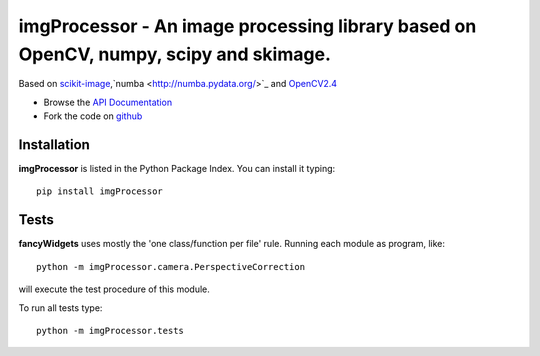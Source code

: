 =====================================================================================
imgProcessor - An image processing library based on OpenCV, numpy, scipy and skimage.
=====================================================================================
Based on `scikit-image <http://scikit-image.org/docs/dev/install.html>`_,`numba <http://numba.pydata.org/>`_ and `OpenCV2.4 <http://www.lfd.uci.edu/~gohlke/pythonlibs/#opencv>`_


- Browse the `API Documentation <http://radjkarl.github.io/imgProcessor>`_
- Fork the code on `github <https://github.com/radjkarl/imgProcessor>`_


.. image:: https://cloud.githubusercontent.com/assets/350050/15593492/ee8924a8-2369-11e6-9127-45752628e22d.png
    :align: center
    :alt: showcase


Installation
^^^^^^^^^^^^

**imgProcessor** is listed in the Python Package Index. You can install it typing::

    pip install imgProcessor


Tests
^^^^^
**fancyWidgets** uses mostly the 'one class/function per file' rule. Running each module as program, like::

    python -m imgProcessor.camera.PerspectiveCorrection

will execute the test procedure of this module.

To run all tests type::

    python -m imgProcessor.tests